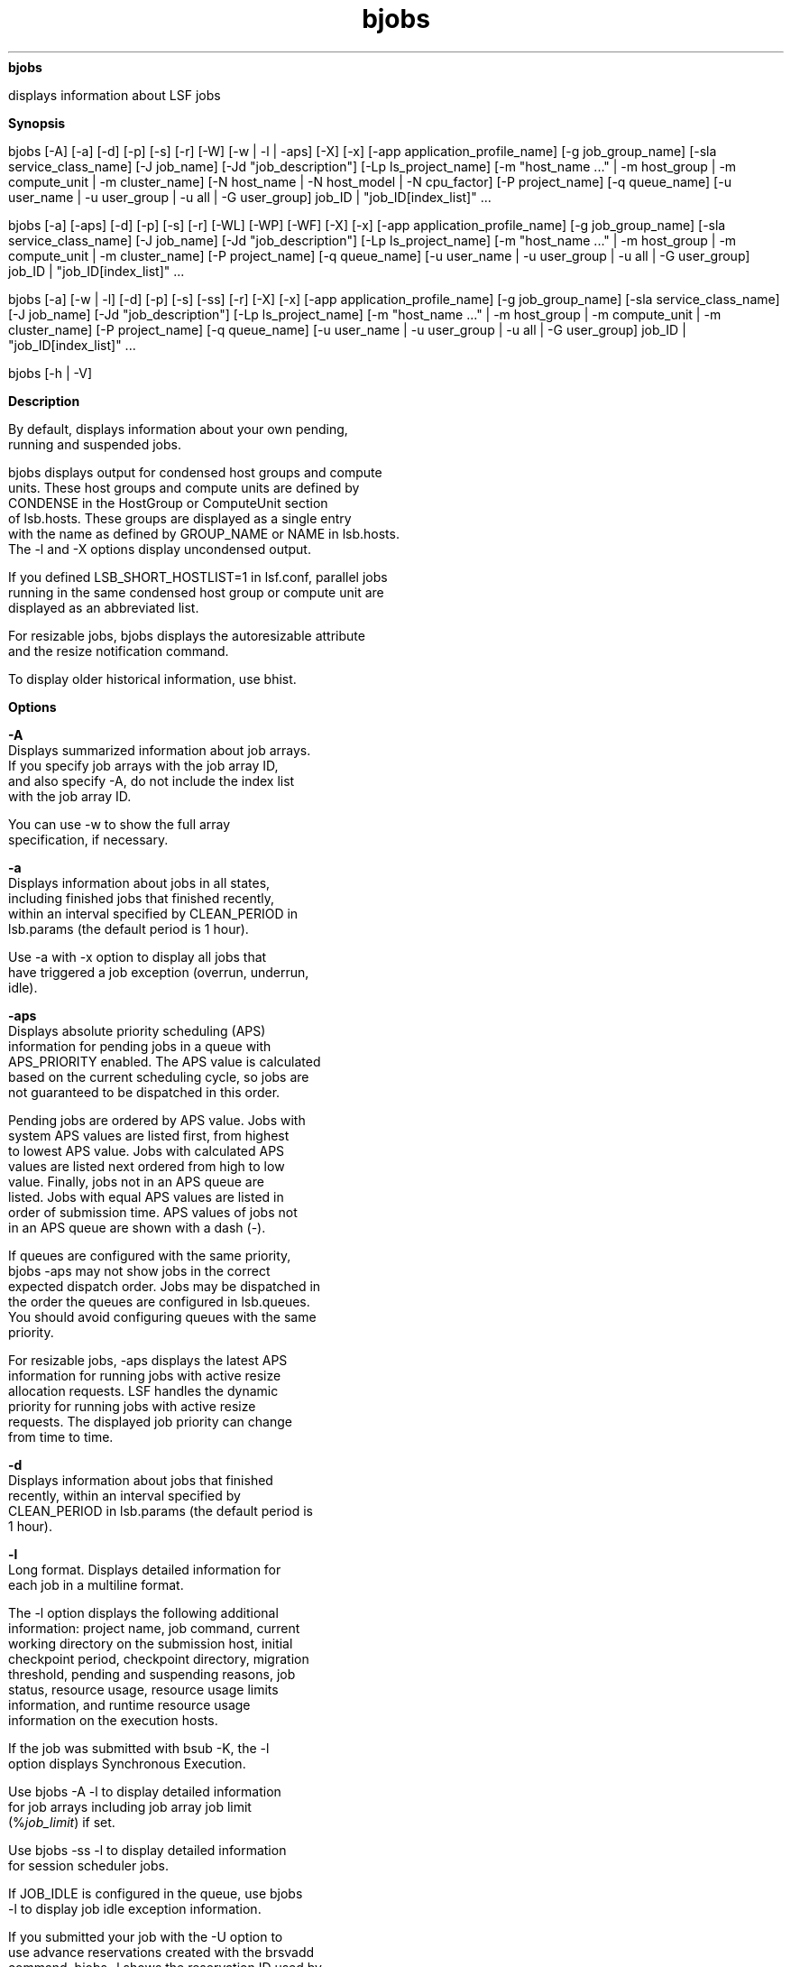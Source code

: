 
.ad l

.ll 72

.TH bjobs 1 September 2009" "" "Platform LSF Version 7.0.6"
.nh
\fBbjobs\fR
.sp 2
   displays information about LSF jobs
.sp 2

.sp 2 .SH "Synopsis"
\fBSynopsis\fR
.sp 2
bjobs [-A] [-a] [-d] [-p] [-s] [-r] [-W] [-w | -l | -aps] [-X]
[-x] [-app application_profile_name] [-g job_group_name] [-sla
service_class_name] [-J job_name] [-Jd "job_description"] [-Lp
ls_project_name] [-m "host_name ..." | -m host_group | -m
compute_unit | -m cluster_name] [-N host_name | -N host_model |
-N cpu_factor] [-P project_name] [-q queue_name] [-u user_name |
-u user_group | -u all | -G user_group] job_ID |
"job_ID[index_list]" ...
.sp 2
bjobs [-a] [-aps] [-d] [-p] [-s] [-r] [-WL] [-WP] [-WF] [-X] [-x]
[-app application_profile_name] [-g job_group_name] [-sla
service_class_name] [-J job_name] [-Jd "job_description"] [-Lp
ls_project_name] [-m "host_name ..." | -m host_group | -m
compute_unit | -m cluster_name] [-P project_name] [-q queue_name]
[-u user_name | -u user_group | -u all | -G user_group] job_ID |
"job_ID[index_list]" ...
.sp 2
bjobs [-a] [-w | -l] [-d] [-p] [-s] [-ss] [-r] [-X] [-x] [-app
application_profile_name] [-g job_group_name] [-sla
service_class_name] [-J job_name] [-Jd "job_description"] [-Lp
ls_project_name] [-m "host_name ..." | -m host_group | -m
compute_unit | -m cluster_name] [-P project_name] [-q queue_name]
[-u user_name | -u user_group | -u all | -G user_group] job_ID |
"job_ID[index_list]" ...
.sp 2
bjobs [-h | -V]
.sp 2 .SH "Description"
\fBDescription\fR
.sp 2
   By default, displays information about your own pending,
   running and suspended jobs.
.sp 2
   bjobs displays output for condensed host groups and compute
   units. These host groups and compute units are defined by
   CONDENSE in the \fRHostGroup\fR or \fRComputeUnit\fR section
   of lsb.hosts. These groups are displayed as a single entry
   with the name as defined by GROUP_NAME or NAME in lsb.hosts.
   The -l and -X options display uncondensed output.
.sp 2
   If you defined LSB_SHORT_HOSTLIST=1 in lsf.conf, parallel jobs
   running in the same condensed host group or compute unit are
   displayed as an abbreviated list.
.sp 2
   For resizable jobs, bjobs displays the autoresizable attribute
   and the resize notification command.
.sp 2
   To display older historical information, use bhist.
.sp 2 .SH "Options"
\fBOptions\fR
.sp 2
   \fB-A\fR
.br
               Displays summarized information about job arrays.
               If you specify job arrays with the job array ID,
               and also specify -A, do not include the index list
               with the job array ID.
.sp 2
               You can use -w to show the full array
               specification, if necessary.
.sp 2
   \fB-a\fR
.br
               Displays information about jobs in all states,
               including finished jobs that finished recently,
               within an interval specified by CLEAN_PERIOD in
               lsb.params (the default period is 1 hour).
.sp 2
               Use -a with -x option to display all jobs that
               have triggered a job exception (overrun, underrun,
               idle).
.sp 2
   \fB-aps\fR
.br
               Displays absolute priority scheduling (APS)
               information for pending jobs in a queue with
               APS_PRIORITY enabled. The APS value is calculated
               based on the current scheduling cycle, so jobs are
               not guaranteed to be dispatched in this order.
.sp 2
               Pending jobs are ordered by APS value. Jobs with
               system APS values are listed first, from highest
               to lowest APS value. Jobs with calculated APS
               values are listed next ordered from high to low
               value. Finally, jobs not in an APS queue are
               listed. Jobs with equal APS values are listed in
               order of submission time. APS values of jobs not
               in an APS queue are shown with a dash (-).
.sp 2
               If queues are configured with the same priority,
               bjobs -aps may not show jobs in the correct
               expected dispatch order. Jobs may be dispatched in
               the order the queues are configured in lsb.queues.
               You should avoid configuring queues with the same
               priority.
.sp 2
               For resizable jobs, -aps displays the latest APS
               information for running jobs with active resize
               allocation requests. LSF handles the dynamic
               priority for running jobs with active resize
               requests. The displayed job priority can change
               from time to time.
.sp 2
   \fB-d\fR
.br
               Displays information about jobs that finished
               recently, within an interval specified by
               CLEAN_PERIOD in lsb.params (the default period is
               1 hour).
.sp 2
   \fB-l\fR
.br
               Long format. Displays detailed information for
               each job in a multiline format.
.sp 2
               The -l option displays the following additional
               information: project name, job command, current
               working directory on the submission host, initial
               checkpoint period, checkpoint directory, migration
               threshold, pending and suspending reasons, job
               status, resource usage, resource usage limits
               information, and runtime resource usage
               information on the execution hosts.
.sp 2
               If the job was submitted with bsub -K, the -l
               option displays \fRSynchronous Execution\fR.
.sp 2
               Use bjobs -A -l to display detailed information
               for job arrays including job array job limit
               (\fR%\fR\fIjob_limit\fR) if set.
.sp 2
               Use bjobs -ss -l to display detailed information
               for session scheduler jobs.
.sp 2
               If JOB_IDLE is configured in the queue, use bjobs
               -l to display job idle exception information.
.sp 2
               If you submitted your job with the -U option to
               use advance reservations created with the brsvadd
               command, bjobs -l shows the reservation ID used by
               the job.
.sp 2
               If LSF_HPC_EXTENSIONS="SHORT_PIDLIST" is specified
               in lsf.conf, the output from bjobs is shortened to
               display only the first PID and a count of the
               process group IDs (PGIDs) and process IDs for the
               job. Without SHORT_PIDLIST, all of the process IDs
               (PIDs) for a job are displayed.
.sp 2
               If you submitted a job with multiple resource
               requirement strings using the bsub -R option for
               the order, same, rusage, and select sections,
               bjobs -l displays a single, merged resource
               requirement string for those sections, as if they
               were submitted using a single -R.
.sp 2
               If you submitted a job using the OR (||)
               expression to specify alternative resources, this
               option displays the Execution rusage string with
               which the job runs.
.sp 2
               For resizable jobs, the -l option displays active
               pending resize allocation requests, and the latest
               job priority for running jobs with active pending
               resize requests.
.sp 2
               For jobs with user-based fairshare scheduling,
               displays the charging SAAP (share attribute
               account path).
.sp 2
               For jobs submitted to an absolute priority
               scheduling (APS) queue, -l shows the ADMIN factor
               value and the system APS value if they have been
               set by the administrator for the job.
.sp 2
               For jobs submitted with SSH X11 forwarding,
               displays that the job was submitted in SSH X11
               forwarding mode as well as the SSH command
               submitted (set in \fBLSB_SSH_XFORWARD_CMD\fR in
               lsf.conf.)
.sp 2
   \fB-p\fR
.br
               Displays pending jobs, together with the pending
               reasons that caused each job not to be dispatched
               during the last dispatch turn. The pending reason
               shows the number of hosts for that reason, or
               names the hosts if -l is also specified.
.sp 2
               With MultiCluster, -l shows the names of hosts in
               the local cluster.
.sp 2
               Each pending reason is associated with one or more
               hosts and it states the cause why these hosts are
               not allocated to run the job. In situations where
               the job requests specific hosts (using bsub -m),
               users may see reasons for unrelated hosts also
               being displayed, together with the reasons
               associated with the requested hosts.
.sp 2
               The life cycle of a pending reason ends after the
               time indicated by PEND_REASON_UPDATE_INTERVAL in
               lsb.params.
.sp 2
               When the job slot limit is reached for a job array
               (bsub -J "jobArray[indexList]%job_slot_limit") the
               following message is displayed:
.sp 2
               \fRThe job array has reached its job slot
               limit.\fR
.sp 2
   \fB-r\fR
.br
               Displays running jobs.
.sp 2
   \fB-s\fR
.br
               Displays suspended jobs, together with the
               suspending reason that caused each job to become
               suspended.
.sp 2
               The suspending reason may not remain the same
               while the job stays suspended. For example, a job
               may have been suspended due to the paging rate,
               but after the paging rate dropped another load
               index could prevent the job from being resumed.
               The suspending reason is updated according to the
               load index. The reasons could be as old as the
               time interval specified by SBD_SLEEP_TIME in
               lsb.params. So the reasons shown may not reflect
               the current load situation.
.sp 2
   \fB-ss\fR
.br
               Displays summary information for session scheduler
               tasks including the job ID, the owner, the job
               name (useful for job arrays), the total number of
               tasks, the state of pending, done, running, and
               exited session scheduler tasks.
.sp 2
               The frequency of the updates of this information
               is based on the parameters
               \fBSSCHED_UPDATE_SUMMARY_INTERVAL\fR and
               \fBSSCHED_UPDATE_SUMMARY_BY_TASK\fR.
.sp 2
               The following options cannot be used with -ss.
.sp 2
                 o  
                     -A
.sp 2
                 o  
                     -W
.sp 2
                 o  
                     -WL
.sp 2
                 o  
                     -WF
.sp 2
                 o  
                     -WP
.sp 2
                 o  
                     -N
.sp 2
                 o  
                     -aps
.sp 2
   \fB-W\fR
.br
               Provides resource usage information for:
               PROJ_NAME, CPU_USED, MEM, SWAP, PIDS, START_TIME,
               FINISH_TIME.
.sp 2
   \fB-WF\fR
.br
               Displays an estimated finish time for running or
               pending jobs. For done or exited jobs, displays
               the actual finish time.
.sp 2
   \fB-WL\fR
.br
               Displays the estimated remaining run time of jobs.
.sp 2
   \fB-WP\fR
.br
               Displays the current estimated completion
               percentage of jobs.
.sp 2
   \fB-w\fR
.br
               Wide format. Displays job information without
               truncating fields.
.sp 2
   \fB-X\fR
.br
               Displays uncondensed output for host groups and
               compute units.
.sp 2
   \fB-x\fR
.br
               Displays unfinished jobs that have triggered a job
               exception (overrun, underrun, idle,
               runtime_est_exceeded). Use with the -l option to
               show the actual exception status. Use with -a to
               display all jobs that have triggered a job
               exception.
.sp 2
   \fB-app \fIapplication_profile_name\fB\fR
.br
               Displays information about jobs submitted to the
               specified application profile. You must specify an
               existing application profile.
.sp 2
   \fB-G \fIuser_group\fB \fR
.br
               Only displays jobs associated with a user group
               submitted with bsub -G for the specified user
               group. The –G option does not display jobs from
               subgroups within the specified user group.
.sp 2
               If \fBENFORCE_ONE_UG_LIMITS\fR is enabled in
               lsb.params, using the -G option enforces any
               limits placed on the specified user group only
               even if the user or user group belongs to more
               than one group.
.sp 2
               If \fBENFORCE_ONE_UG_LIMITS\fR is disabled in
               lsb.params (default), using the -G option enforces
               the strictest limit that is set on any of the
               groups that the user or user group belongs to.
.sp 2
               The -G option cannot be used together with the -u
               option. You can only specify a user group name.
               The keyword all is not supported for -G.
.sp 2
   \fB-g \fIjob_group_name\fB\fR
.br
               Displays information about jobs attached to the
               job group specified by \fIjob_group_name\fR. For
               example:
.sp 2
               bjobs -g /risk_group
.sp 2
               JOBID   USER    STAT  QUEUE      FROM_HOST   EXEC_HOST   JOB_NAME   SUBMIT_TIME
.sp 2
               113     user1   PEND  normal     hostA                   myjob     Jun 17 16:15
.sp 2
               111     user2   RUN   normal     hostA       hostA       myjob     Jun 14 15:13
.sp 2
               110     user1   RUN   normal     hostB       hostA       myjob     Jun 12 05:03
.sp 2
               104     user3   RUN   normal     hostA       hostC       myjob     Jun 11 13:18
.sp 2
               Use -g with -sla to display job groups attached to
               a service class. Once a job group is attached to a
               service class, all jobs submitted to that group
               are subject to the SLA.
.sp 2
               bjobs -l with -g displays the full path to the
               group to which a job is attached. For example:
.sp 2
               bjobs -l -g /risk_group
.sp 2
               Job <101>, User <user1>, Project <default>, Job Group </risk_group>, Status <RUN>, Queue <normal>, Command <myjob>
.sp 2
               Tue Jun 17 16:21:49: Submitted from host <hostA>, CWD </home/user1;
.sp 2
               Tue Jun 17 16:22:01: Started on <hostA>;
.sp 2
               ...
.sp 2
   \fB-J \fIjob_name\fB\fR
.br
               Displays information about the specified jobs or
               job arrays. Only displays jobs that were submitted
               by the user running this command.
.sp 2
               The job name can be up to 4094 characters long.
               Job names are not unique.
.sp 2
               The wildcard character (*) can be used anywhere
               within a job name, but cannot appear within array
               indices. For example \fRjob*\fR returns jobA and
               jobarray[1], \fR*AAA*[1]\fR returns the first
               element in all job arrays with names containing
               AAA, however \fRjob1[*]\fR will not return
               anything since the wildcard is within the array
               index.
.sp 2
   \fB-Jd \fIjob_description\fB\fR
.br
               Displays information about the specified jobs or
               job arrays. Only displays jobs that were submitted
               by the user running this command.
.sp 2
               The job description can be up to 4094 characters
               long. Job descriptions are not unique.
.sp 2
               The wildcard character (*) can be used anywhere
               within a job description.
.sp 2
   \fB-Lp \fIls_project_name\fB \fR
.br
               Displays jobs that belong to the specified LSF
               License Scheduler project.
.sp 2
   \fB-m \fIhost_name\fB ... | -m \fIhost_group\fB ... | -m
   \fIcluster_name\fB ...\fR
.br
               Only displays jobs dispatched to the specified
               hosts. To see the available hosts, use bhosts.
.br
               If a host group or compute unit is specified,
               displays jobs dispatched to all hosts in the
               group. To determine the available host groups, use
               bmgroup. To determine the available compute units,
               use bmgroup -cu.
.br
               With MultiCluster, displays jobs in the specified
               cluster. If a remote cluster name is specified,
               you see the remote job ID, even if the execution
               host belongs to the local cluster. To determine
               the available clusters, use bclusters.
.sp 2
   \fB-N \fIhost_name\fB | -N \fIhost_model\fB | -N
   \fIcpu_factor\fB \fR
.br
               Displays the normalized CPU time consumed by the
               job. Normalizes using the CPU factor specified, or
               the CPU factor of the host or host model
               specified.
.sp 2
   \fB-P \fIproject_name\fB \fR
.br
               Only displays jobs that belong to the specified
               project.
.sp 2
   \fB-q \fIqueue_name\fB \fR
.br
               Only displays jobs in the specified queue.
.sp 2
               The command bqueues returns a list of queues
               configured in the system, and information about
               the configurations of these queues.
.sp 2
               In MultiCluster, you cannot specify remote queues.
.sp 2
   \fB-sla \fIservice_class_name\fB\fR
.br
               Displays jobs belonging to the specified service
               class.
.sp 2
               bjobs also displays information about jobs
               assigned to a default SLA configured with
               ENABLE_DEFAULT_EGO_SLA in lsb.params.
.sp 2
               Use -sla with -g to display job groups attached to
               a service class. Once a job group is attached to a
               service class, all jobs submitted to that group
               are subject to the SLA.
.sp 2
               Use bsla to display the configuration properties
               of service classes configured in
               lsb.serviceclasses, the default SLA configured in
               lsb.params, and dynamic information about the
               state of each service class.
.sp 2
   \fB-u \fIuser_name\fB... | -u \fIuser_group\fB... | -u all \fR
.br
               Only displays jobs that have been submitted by the
               specified users or user groups. The keyword all
               specifies all users. To specify a Windows user
               account, include the domain name in uppercase
               letters and use a single backslash
               (\fIDOMAIN_NAME\fR\\\fIuser_name\fR) in a Windows
               command line or a double backslash
               (\fIDOMAIN_NAME\fR\\\\\fIuser_name\fR) in a UNIX
               command line.
.sp 2
               The -u option cannot be used with the -G option.
.sp 2
   \fB\fIjob_ID\fB | "\fIjob_ID\fB[\fIindex\fB]"\fR
.br
               Displays information about the specified jobs or
               job arrays.
.sp 2
               If you use \fR-A\fR, specify job array IDs without
               the index list.
.sp 2
   \fB-h\fR
.br
               Prints command usage to stderr and exits.
.sp 2
   \fB-V\fR
.br
               Prints LSF release version to stderr and exits.
.sp 2 .SH "Output: Default Display"
\fBOutput: Default Display\fR
.sp 2
   Pending jobs are displayed in the order in which they are
   considered for dispatch. Jobs in higher priority queues are
   displayed before those in lower priority queues. Pending jobs
   in the same priority queues are displayed in the order in
   which they were submitted but this order can be changed by
   using the commands btop or bbot. If more than one job is
   dispatched to a host, the jobs on that host are listed in the
   order in which they are considered for scheduling on this host
   by their queue priorities and dispatch times. Finished jobs
   are displayed in the order in which they were completed.
.sp 2
   A listing of jobs is displayed with the following fields:
.sp 2
   \fBJOBID \fR
.br
               The job ID that LSF assigned to the job.
.sp 2
   \fBUSER\fR
.br
               The user who submitted the job.
.sp 2
   \fBSTAT\fR
.br
               The current status of the job (see JOB STATUS
               below).
.sp 2
   \fBQUEUE\fR
.br
               The name of the job queue to which the job
               belongs. If the queue to which the job belongs has
               been removed from the configuration, the queue
               name is displayed as \fRlost_and_found\fR. Use
               bhist to get the original queue name. Jobs in the
               \fRlost_and_found\fR queue remain pending until
               they are switched with the bswitch command into
               another queue.
.sp 2
               In a MultiCluster resource leasing environment,
               jobs scheduled by the consumer cluster display the
               remote queue name in the format
               \fIqueue_name\fR@\fIcluster_name\fR. By default,
               this field truncates at 10 characters, so you
               might not see the cluster name unless you use -w
               or -l.
.sp 2
   \fBFROM_HOST\fR
.br
               The name of the host from which the job was
               submitted.
.sp 2
               With MultiCluster, if the host is in a remote
               cluster, the cluster name and remote job ID are
               appended to the host name, in the format
               \fIhost_name\fR@\fIcluster_name\fR:\fIjob_ID\fR.
               By default, this field truncates at 11 characters;
               you might not see the cluster name and job ID
               unless you use -w or -l.
.sp 2
   \fBEXEC_HOST\fR
.br
               The name of one or more hosts on which the job is
               executing (this field is empty if the job has not
               been dispatched). If the host on which the job is
               running has been removed from the configuration,
               the host name is displayed as
               \fRlost_and_found\fR. Use bhist to get the
               original host name.
.sp 2
               If the host is part of a condensed host group or
               compute unit, the host name is displayed as the
               name of the condensed group.
.sp 2
               If you configure a host to belong to more than one
               condensed host groups using wildcards, bjobs can
               display any of the host groups as execution host
               name.
.sp 2
   \fBJOB_NAME \fR
.br
               The job name assigned by the user, or the command
               string assigned by default at job submission with
               bsub. If the job name is too long to fit in this
               field, then only the latter part of the job name
               is displayed.
.sp 2
               The displayed job name or job command can contain
               up to 4094 characters for UNIX, or up to 255
               characters for Windows.
.sp 2
   \fBSUBMIT_TIME \fR
.br
               The submission time of the job.
.sp 2 .SH "Output: -l"
\fBOutput: -l\fR
.sp 2
   The \fR-l\fR option displays a long format listing with the
   following additional fields:
.sp 2
   \fBProject\fR
.br
               The project the job was submitted from.
.sp 2
   \fBApplication Profile\fR
.br
               The application profile the job was submitted to.
.sp 2
   \fBCommand \fR
.br
               The job command.
.sp 2
   \fBCWD \fR
.br
               The current working directory on the submission
               host.
.sp 2
   \fBInitial checkpoint period\fR
.br
               The initial checkpoint period specified at the job
               level, by bsub -k, or in an application profile
               with CHKPNT_INITPERIOD.
.sp 2
   \fBCheckpoint period\fR
.br
               The checkpoint period specified at the job level,
               by bsub -k, in the queue with CHKPNT, or in an
               application profile with CHKPNT_PERIOD.
.sp 2
   \fBCheckpoint directory\fR
.br
               The checkpoint directory specified at the job
               level, by bsub -k, in the queue with CHKPNT, or in
               an application profile with CHKPNT_DIR.
.sp 2
   \fBMigration threshold\fR
.br
               The migration threshold specified at the job
               level, by bsub -mig.
.sp 2
   \fBPost-execute Command \fR
.br
               The post-execution command specified at the
               job-level, by bsub -Ep.
.sp 2
   \fBPENDING REASONS \fR
.br
               The reason the job is in the PEND or PSUSP state.
               The names of the hosts associated with each reason
               are displayed when both \fR-p\fR and \fR-l\fR
               options are specified.
.sp 2
   \fBSUSPENDING REASONS \fR
.br
               The reason the job is in the USUSP or SSUSP state.
.sp 2
               \fBloadSched \fR
.br
                           The load scheduling thresholds for the
                           job.
.sp 2
               \fBloadStop \fR
.br
                           The load suspending thresholds for the
                           job.
.sp 2
   \fBJOB STATUS\fR
.br
               Possible values for the status of a job include:
.sp 2
               \fBPEND \fR
.br
                           The job is pending. That is, it has
                           not yet been started.
.sp 2
               \fBPSUSP\fR
.br
                           The job has been suspended, either by
                           its owner or the LSF administrator,
                           while pending.
.sp 2
               \fBRUN \fR
.br
                           The job is currently running.
.sp 2
               \fBUSUSP \fR
.br
                           The job has been suspended, either by
                           its owner or the LSF administrator,
                           while running.
.sp 2
               \fBSSUSP\fR
.br
                           The job has been suspended by LSF. The
                           job has been suspended by LSF due to
                           either of the following two causes:
.sp 2
                             o  
                                 The load conditions on the
                                 execution host or hosts have
                                 exceeded a threshold according
                                 to the \fRloadStop\fR vector
                                 defined for the host or queue.
.sp 2
                             o  
                                 The run window of the job’s
                                 queue is closed. See bqueues(1),
                                 bhosts(1), and lsb.queues(5).
.sp 2
               \fBDONE\fR
.br
                           The job has terminated with status of
                           0.
.sp 2
               \fBEXIT\fR
.br
                           The job has terminated with a non-zero
                           status – it may have been aborted due
                           to an error in its execution, or
                           killed by its owner or the LSF
                           administrator.
.sp 2
                           For example, exit code 131 means that
                           the job exceeded a configured resource
                           usage limit and LSF killed the job.
.sp 2
               \fBUNKWN\fR
.br
                           mbatchd has lost contact with the
                           sbatchd on the host on which the job
                           runs.
.sp 2
               \fBWAIT\fR
.br
                           For jobs submitted to a chunk job
                           queue, members of a chunk job that are
                           waiting to run.
.sp 2
               \fBZOMBI\fR
.br
                           A job becomes ZOMBI if:
.sp 2
                             o  
                                 A non-rerunnable job is killed
                                 by bkill while the sbatchd on
                                 the execution host is
                                 unreachable and the job is shown
                                 as UNKWN.
.sp 2
                             o  
                                 The host on which a rerunnable
                                 job is running is unavailable
                                 and the job has been requeued by
                                 LSF with a new job ID, as if the
                                 job were submitted as a new job.
.sp 2
                             o  
                                 After the execution host becomes
                                 available, LSF tries to kill the
                                 ZOMBI job. Upon successful
                                 termination of the ZOMBI job,
                                 the job’s status is changed to
                                 EXIT.
.sp 2
                                 With MultiCluster, when a job
                                 running on a remote execution
                                 cluster becomes a ZOMBI job, the
                                 execution cluster treats the job
                                 the same way as local ZOMBI
                                 jobs. In addition, it notifies
                                 the submission cluster that the
                                 job is in ZOMBI state and the
                                 submission cluster requeues the
                                 job.
.sp 2
   \fBRUNTIME\fR
.br
               Estimated run time for the job, specified by bsub
               -We or bmod -We, -We+, -Wep.
.sp 2
               The following information is displayed when
               running bjobs -WL, -WF, or -WP.
.sp 2
               \fBTIME_LEFT\fR
.br
                           The estimated run time that the job
                           has remaining. Along with the time if
                           applicable, one of the following
                           symbols may also display.
.sp 2
                             o  
                                 E: The job has an estimated run
                                 time that has not been exceeded.
.sp 2
                             o  
                                 L: The job has a hard run time
                                 limit specified but either has
                                 no estimated run time or the
                                 estimated run time is more than
                                 the hard run time limit.
.sp 2
                             o  
                                 X: The job has exceeded its
                                 estimated run time and the time
                                 displayed is the time remaining
                                 until the job reaches its hard
                                 run time limit.
.sp 2
                             o  
                                 A dash indicates that the job
                                 has no estimated run time and no
                                 run limit, or that it has
                                 exceeded its run time but does
                                 not have a hard limit and
                                 therefore runs until completion.
.sp 2
                           If there is less than a minute
                           remaining, 0:0 displays.
.sp 2
               \fBFINISH_TIME\fR
.br
                           The estimated finish time of the job.
                           For done/exited jobs, this is the
                           actual finish time. For running jobs,
                           the finish time is the start time plus
                           the estimated run time (where set and
                           not exceeded) or the start time plus
                           the hard run limit.
.sp 2
                             o  
                                 E: The job has an estimated run
                                 time that has not been exceeded.
.sp 2
                             o  
                                 L: The job has a hard run time
                                 limit specified but either has
                                 no estimated run time or the
                                 estimated run time is more than
                                 the hard run time limit.
.sp 2
                             o  
                                 X: The job has exceeded its
                                 estimated run time and had no
                                 hard run time limit set. The
                                 finish time displayed is the
                                 estimated run time remaining
                                 plus the start time.
.sp 2
                             o  
                                 A dash indicates that the
                                 pending, suspended, or job with
                                 no run limit has no estimated
                                 finish time.
.sp 2
               \fB%COMPLETE\fR
.br
                           The estimated completion percentage of
                           the job.
.sp 2
                             o  
                                 E: The job has an estimated run
                                 time that has not been exceeded.
.sp 2
                             o  
                                 L: The job has a hard run time
                                 limit specified but either has
                                 no estimated run time or the
                                 estimated run time is more than
                                 the hard run time limit.
.sp 2
                             o  
                                 X: The job has exceeded its
                                 estimated run time and had no
                                 hard run time limit set.
.sp 2
                             o  
                                 A dash indicates that the jobs
                                 is pending, or that it is
                                 running or suspended, but has no
                                 run time limit specified.
.sp 2
                  \fBNote: \fR
.sp 2
                     For jobs in the state UNKNOWN, the job run
                     time estimate is based on internal counting
                     by the job’s mbatchd.
.sp 2
   \fBRESOURCE USAGE \fR
.br
               For the MultiCluster job forwarding model, this
               information is not shown if MultiCluster resource
               usage updating is disabled.
.sp 2
               The values for the current usage of a job include:
.sp 2
               \fBCPU time\fR
.br
                           Cumulative total CPU time in seconds
                           of all processes in a job.
.sp 2
               \fBIDLE_FACTOR\fR
.br
                           Job idle information (CPU
                           time/runtime) if JOB_IDLE is
                           configured in the queue, and the job
                           has triggered an idle exception.
.sp 2
               \fBMEM\fR
.br
                           Total resident memory usage of all
                           processes in a job. By default, memory
                           usage is shown in MB. Use
                           LSF_UNIT_FOR_LIMITS in lsf.conf to
                           specify a larger unit for display (MB,
                           GB, TB, PB, or EB).
.sp 2
               \fBSWAP\fR
.br
                           Total virtual memory usage of all
                           processes in a job. By default, swap
                           space is shown in MB. Use
                           LSF_UNIT_FOR_LIMITS in lsf.conf to
                           specify a larger unit for display (MB,
                           GB, TB, PB, or EB).
.sp 2
               \fBNTHREAD\fR
.br
                           Number of currently active threads of
                           a job.
.sp 2
               \fBPGID\fR
.br
                           Currently active process group ID in a
                           job.
.sp 2
               \fBPIDs\fR
.br
                           Currently active processes in a job.
.sp 2
   \fBRESOURCE LIMITS\fR
.br
               The hard resource usage limits that are imposed on
               the jobs in the queue (see getrlimit(2) and
               lsb.queues(5)). These limits are imposed on a
               per-job and a per-process basis.
.sp 2
               The possible per-job resource usage limits are:
.sp 2
                 o  
                     CPULIMIT
.sp 2
                 o  
                     PROCLIMIT
.sp 2
                 o  
                     MEMLIMIT
.sp 2
                 o  
                     SWAPLIMIT
.sp 2
                 o  
                     PROCESSLIMIT
.sp 2
                 o  
                     THREADLIMIT
.sp 2
                 o  
                     OPENFILELIMIT
.sp 2
               The possible UNIX per-process resource usage
               limits are:
.sp 2
                 o  
                     RUNLIMIT
.sp 2
                 o  
                     FILELIMIT
.sp 2
                 o  
                     DATALIMIT
.sp 2
                 o  
                     STACKLIMIT
.sp 2
                 o  
                     CORELIMIT
.sp 2
               If a job submitted to the queue has any of these
               limits specified (see bsub(1)), then the lower of
               the corresponding job limits and queue limits are
               used for the job.
.sp 2
               If no resource limit is specified, the resource is
               assumed to be unlimited. User shell limits that
               are unlimited are not displayed.
.sp 2
   \fBEXCEPTION STATUS\fR
.br
               Possible values for the exception status of a job
               include:
.sp 2
               \fBidle\fR
.br
                           The job is consuming less CPU time
                           than expected. The job idle factor
                           (CPU time/runtime) is less than the
                           configured JOB_IDLE threshold for the
                           queue and a job exception has been
                           triggered.
.sp 2
               \fBoverrun\fR
.br
                           The job is running longer than the
                           number of minutes specified by the
                           JOB_OVERRUN threshold for the queue
                           and a job exception has been
                           triggered.
.sp 2
               \fBunderrun\fR
.br
                           The job finished sooner than the
                           number of minutes specified by the
                           JOB_UNDERRUN threshold for the queue
                           and a job exception has been
                           triggered.
.sp 2
   \fBSynchronous Execution\fR
.br
               Job was submitted with the -K option. LSF submits
               the job and waits for the job to complete.
.sp 2
   \fBJOB_DESCRIPTION \fR
.br
               The job description assigned by the user. This
               field is omitted if no job description has been
               assigned.
.sp 2
               The displayed job description can contain up to
               4094 characters.
.sp 2 .SH "Output: Job array summary information"
\fBOutput: Job array summary information\fR
.sp 2
   If you use -A, displays summary information about job arrays.
   The following fields are displayed:
.sp 2
   \fBJOBID \fR
.br
               Job ID of the job array.
.sp 2
   \fBARRAY_SPEC \fR
.br
               Array specification in the format of
               \fIname\fR[\fIindex\fR]. The array specification
               may be truncated, use -w option together with -A
               to show the full array specification.
.sp 2
   \fBOWNER \fR
.br
               Owner of the job array.
.sp 2
   \fBNJOBS \fR
.br
               Number of jobs in the job array.
.sp 2
   \fBPEND \fR
.br
               Number of pending jobs of the job array.
.sp 2
   \fBRUN\fR
.br
               Number of running jobs of the job array.
.sp 2
   \fBDONE \fR
.br
               Number of successfully completed jobs of the job
               array.
.sp 2
   \fBEXIT \fR
.br
               Number of unsuccessfully completed jobs of the job
               array.
.sp 2
   \fBSSUSP \fR
.br
               Number of LSF system suspended jobs of the job
               array.
.sp 2
   \fBUSUSP \fR
.br
               Number of user suspended jobs of the job array.
.sp 2
   \fBPSUSP \fR
.br
               Number of held jobs of the job array.
.sp 2 .SH "Output: Session Scheduler job summary information"
\fBOutput: Session Scheduler job summary information\fR
.sp 2
   \fBJOBID\fR
.br
               Job ID of the Session Scheduler job.
.sp 2
   \fBOWNER\fR
.br
               Owner of the Session Scheduler job.
.sp 2
   \fBJOB_NAME \fR
.br
               The job name assigned by the user, or the command
               string assigned by default at job submission with
               bsub. If the job name is too long to fit in this
               field, then only the latter part of the job name
               is displayed.
.sp 2
               The displayed job name or job command can contain
               up to 4094 characters for UNIX, or up to 255
               characters for Windows.
.sp 2
   \fBNTASKS\fR
.br
               The total number of tasks for this Session
               Scheduler job.
.sp 2
   \fBPEND\fR
.br
               Number of pending tasks of the Session Scheduler
               job.
.sp 2
   \fBRUN\fR
.br
               Number of running tasks of the Session Scheduler
               job.
.sp 2
   \fBDONE\fR
.br
               Number of successfully completed tasks of the
               Session Scheduler job.
.sp 2
   \fBEXIT\fR
.br
               Number of unsuccessfully completed tasks of the
               Session Scheduler job.
.sp 2 .SH "Examples"
\fBExamples\fR
.sp 2
   \fRbjobs -pl\fR
.sp 2
   Displays detailed information about all pending jobs of the
   invoker.
.sp 2
   \fRbjobs -ps\fR
.sp 2
   Display only pending and suspended jobs.
.sp 2
   \fRbjobs -u all -a\fR
.sp 2
   Displays all jobs of all users.
.sp 2
   \fRbjobs -d -q short -m hostA -u user1\fR
.sp 2
   Displays all the recently finished jobs submitted by
   \fRuser1\fR to the queue \fRshort\fR, and executed on the host
   \fRhostA\fR.
.sp 2
   \fRbjobs 101 102 203 509\fR
.sp 2
   Display jobs with job_ID 101, 102, 203, and 509.
.sp 2
   \fRbjobs -X 101 102 203 509\fR
.sp 2
   Display jobs with job ID 101, 102, 203, and 509 as uncondensed
   output even if these jobs belong to hosts in condensed groups.
.sp 2
   \fRbjobs -sla Uclulet\fR
.sp 2
   Displays all jobs belonging to the service class
   \fRUclulet\fR.
.sp 2
   \fRbjobs -app fluent\fR
.sp 2
   Displays all jobs belonging to the application profile
   \fRfluent\fR.
.sp 2 .SH "See also"
\fBSee also\fR
.sp 2
   bsub, bkill, bhosts, bmgroup, bclusters, bqueues, bhist,
   bresume, bsla, bstop, lsb.params, lsb.serviceclasses, mbatchd
